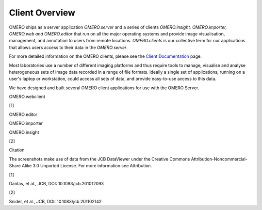 Client Overview
###############

OMERO ships as a server application *OMERO.server* and a series of
clients *OMERO.insight, OMERO.importer, OMERO.web and OMERO.editor* that
run on all the major operating systems and provide image visualisation,
management, and annotation to users from remote locations.
*OMERO.clients* is our collective term for our applications that allows
users access to their data in the *OMERO.server*.

For more detailed information on the OMERO clients, please see the
`Client
Documentation <support/omero4/getting-started/client-documentation>`_
page.

Most laboratories use a number of different imaging platforms and thus
require tools to manage, visualise and analyse heterogeneous sets of
image data recorded in a range of file formats. Ideally a single set of
applications, running on a user's laptop or workstation, could access
all sets of data, and provide easy-to-use access to this data.

We have designed and built several OMERO client applications for use
with the OMERO Server.

.. raw:: html

   <table>
     <tr>
       <td>
         <h1>

OMERO.webclient

.. raw:: html

   </h1>
         

[1]

.. raw:: html

   </td>
       <td>
         <h1>

OMERO.editor

.. raw:: html

   </h1>
         

.. raw:: html

   </td>
     </tr>
     <tr>
       <td>
         <h1>

OMERO.importer

.. raw:: html

   </h1>
         

.. raw:: html

   </td>
       <td>
         <h1>

OMERO.insight

.. raw:: html

   </h1>
         

[2]

.. raw:: html

   </td>
     </tr>
   </table> 

   <div class="attrib">
   <h3>

Citation

.. raw:: html

   </h3>
   <p>

The screenshots make use of data from the JCB DataViewer under the
Creative Commons Attribution-Noncommercial-Share Alike 3.0 Unported
License. For more information see Attribution.

.. raw:: html

   </p>
   <dl>
   <dt>

[1]

.. raw:: html

   </dt><dd>

Dantas, et al., JCB, DOI: 10.1083/jcb.201012093

.. raw:: html

   </dd>
   <dt>

[2]

.. raw:: html

   </dt><dd>

Snider, et al., JCB, DOI: 10.1083/jcb.201102142

.. raw:: html

   </dl> 
   </div>


